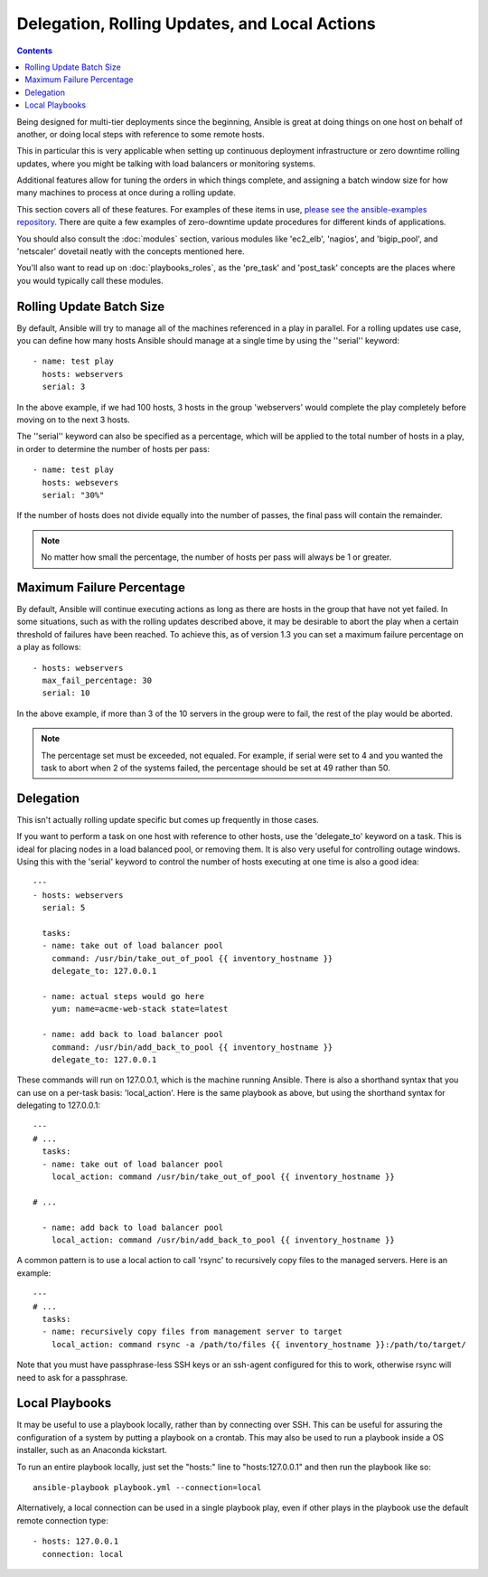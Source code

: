 Delegation, Rolling Updates, and Local Actions
==============================================

.. contents::
   :depth: 2

Being designed for multi-tier deployments since the beginning, Ansible is great at doing things on one host on behalf of another, or doing local steps with reference to some remote hosts.

This in particular this is very applicable when setting up continuous deployment infrastructure or zero downtime rolling updates, where you might be talking with load balancers or monitoring systems.

Additional features allow for tuning the orders in which things complete, and assigning a batch window size for how many machines to process at once during a rolling update.

This section covers all of these features.  For examples of these items in use, `please see the ansible-examples repository <http://github.com/ansible/ansible-examples/>`_. There are quite a few examples of zero-downtime update procedures for different kinds of applications.

You should also consult the :doc:`modules` section, various modules like 'ec2_elb', 'nagios', and 'bigip_pool', and 'netscaler' dovetail neatly with the concepts mentioned here.  

You'll also want to read up on :doc:`playbooks_roles`, as the 'pre_task' and 'post_task' concepts are the places where you would typically call these modules. 

.. _rolling_update_batch_size:

Rolling Update Batch Size
`````````````````````````

.. versionadded:: 0.7

By default, Ansible will try to manage all of the machines referenced in a play in parallel.  For a rolling updates
use case, you can define how many hosts Ansible should manage at a single time by using the ''serial'' keyword::


    - name: test play
      hosts: webservers
      serial: 3

In the above example, if we had 100 hosts, 3 hosts in the group 'webservers'
would complete the play completely before moving on to the next 3 hosts.

The ''serial'' keyword can also be specified as a percentage, which will be applied to the total number of hosts in a
play, in order to determine the number of hosts per pass::

    - name: test play
      hosts: websevers
      serial: "30%"

If the number of hosts does not divide equally into the number of passes, the final pass will contain the remainder.

.. note::
     No matter how small the percentage, the number of hosts per pass will always be 1 or greater.

.. _maximum_failure_percentage:

Maximum Failure Percentage
``````````````````````````

.. versionadded:: 1.3

By default, Ansible will continue executing actions as long as there are hosts in the group that have not yet failed.
In some situations, such as with the rolling updates described above, it may be desirable to abort the play when a 
certain threshold of failures have been reached. To achieve this, as of version 1.3 you can set a maximum failure 
percentage on a play as follows::

    - hosts: webservers
      max_fail_percentage: 30
      serial: 10

In the above example, if more than 3 of the 10 servers in the group were to fail, the rest of the play would be aborted.

.. note::

     The percentage set must be exceeded, not equaled. For example, if serial were set to 4 and you wanted the task to abort 
     when 2 of the systems failed, the percentage should be set at 49 rather than 50.

.. _delegation:

Delegation
``````````

.. versionadded:: 0.7

This isn't actually rolling update specific but comes up frequently in those cases.

If you want to perform a task on one host with reference to other hosts, use the 'delegate_to' keyword on a task.
This is ideal for placing nodes in a load balanced pool, or removing them.  It is also very useful for controlling
outage windows.  Using this with the 'serial' keyword to control the number of hosts executing at one time is also
a good idea::

    ---
    - hosts: webservers
      serial: 5

      tasks:
      - name: take out of load balancer pool
        command: /usr/bin/take_out_of_pool {{ inventory_hostname }}
        delegate_to: 127.0.0.1

      - name: actual steps would go here
        yum: name=acme-web-stack state=latest

      - name: add back to load balancer pool
        command: /usr/bin/add_back_to_pool {{ inventory_hostname }}
        delegate_to: 127.0.0.1


These commands will run on 127.0.0.1, which is the machine running Ansible. There is also a shorthand syntax that
you can use on a per-task basis: 'local_action'. Here is the same playbook as above, but using the shorthand
syntax for delegating to 127.0.0.1::

    ---
    # ...
      tasks:
      - name: take out of load balancer pool
        local_action: command /usr/bin/take_out_of_pool {{ inventory_hostname }}

    # ...

      - name: add back to load balancer pool
        local_action: command /usr/bin/add_back_to_pool {{ inventory_hostname }}

A common pattern is to use a local action to call 'rsync' to recursively copy files to the managed servers.
Here is an example::

    ---
    # ...
      tasks:
      - name: recursively copy files from management server to target
        local_action: command rsync -a /path/to/files {{ inventory_hostname }}:/path/to/target/

Note that you must have passphrase-less SSH keys or an ssh-agent configured for this to work, otherwise rsync
will need to ask for a passphrase.

.. _local_playbooks:

Local Playbooks
```````````````

It may be useful to use a playbook locally, rather than by connecting over SSH.  This can be useful
for assuring the configuration of a system by putting a playbook on a crontab.  This may also be used
to run a playbook inside a OS installer, such as an Anaconda kickstart.

To run an entire playbook locally, just set the "hosts:" line to "hosts:127.0.0.1" and then run the playbook like so::

    ansible-playbook playbook.yml --connection=local

Alternatively, a local connection can be used in a single playbook play, even if other plays in the playbook
use the default remote connection type::

    - hosts: 127.0.0.1
      connection: local

.. seealso::

   :doc:`playbooks`
       An introduction to playbooks
   `Ansible Examples on GitHub <http://github.com/ansible/ansible-examples>`_
       Many examples of full-stack deployments
   `User Mailing List <http://groups.google.com/group/ansible-devel>`_
       Have a question?  Stop by the google group!
   `irc.freenode.net <http://irc.freenode.net>`_
       #ansible IRC chat channel


